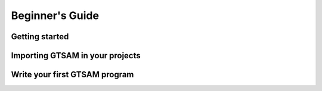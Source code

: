 Beginner's Guide
================

Getting started
------------------

Importing GTSAM in your projects
-----------------------------------


Write your first GTSAM program
---------------------------------
